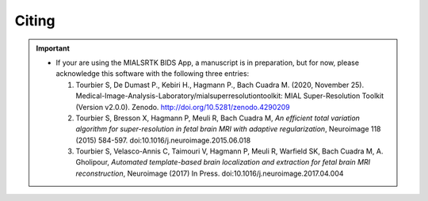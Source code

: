 .. _citing:

*********
Citing
*********

.. important::
  * If your are using the MIALSRTK BIDS App, a manuscript is in preparation, but for now, please acknowledge this software with the following three entries:

    1. Tourbier S, De Dumast P., Kebiri H., Hagmann P., Bach Cuadra M. (2020, November 25). Medical-Image-Analysis-Laboratory/mialsuperresolutiontoolkit: MIAL Super-Resolution Toolkit (Version v2.0.0). Zenodo. http://doi.org/10.5281/zenodo.4290209

    2. Tourbier S, Bresson X, Hagmann P, Meuli R, Bach Cuadra M, *An efficient total variation algorithm for super-resolution in fetal brain MRI with adaptive regularization*, Neuroimage 118 (2015) 584-597. doi:10.1016/j.neuroimage.2015.06.018

    3. Tourbier S, Velasco-Annis C, Taimouri V, Hagmann P, Meuli R, Warfield SK, Bach Cuadra M, A. Gholipour, *Automated template-based brain localization and extraction for fetal brain MRI reconstruction*, Neuroimage (2017) In Press. doi:10.1016/j.neuroimage.2017.04.004
